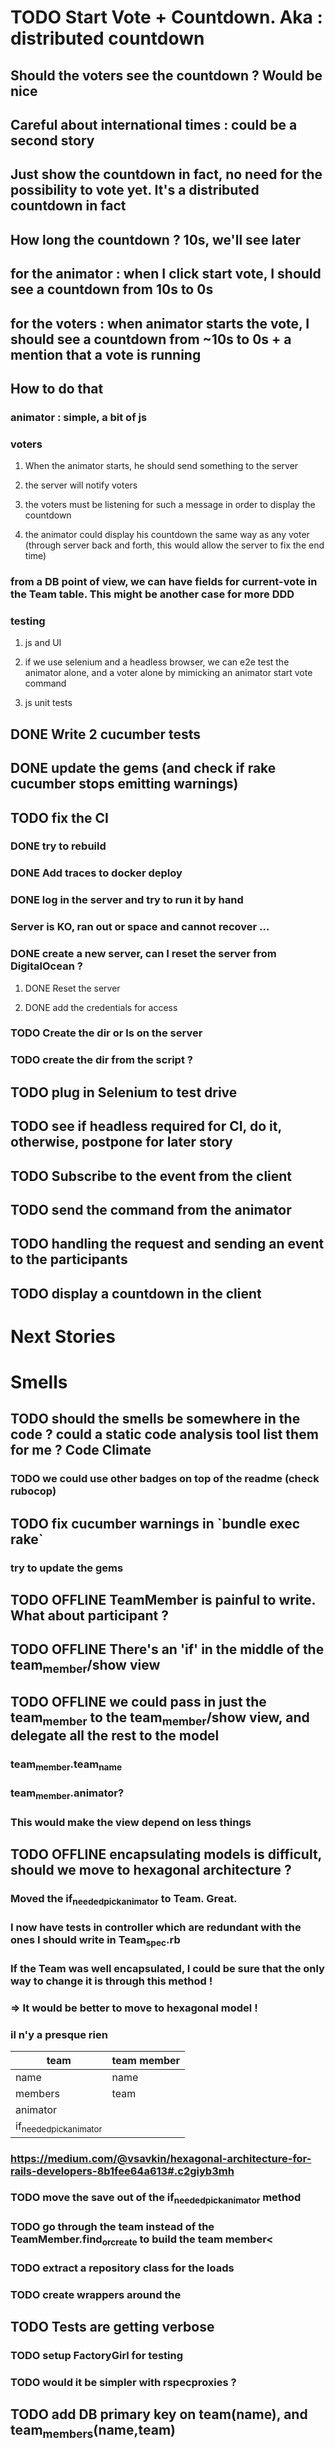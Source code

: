 * TODO Start Vote + Countdown. Aka : distributed countdown
** Should the voters see the countdown ? Would be nice
** Careful about international times : could be a second story
** Just show the countdown in fact, no need for the possibility to vote yet. It's a distributed countdown in fact
** How long the countdown ? 10s, we'll see later
** for the animator : when I click start vote, I should see a countdown from 10s to 0s
** for the voters : when animator starts the vote, I should see a countdown from ~10s to 0s + a mention that a vote is running
** How to do that
*** animator : simple, a bit of js
*** voters
**** When the animator starts, he should send something to the server
**** the server will notify voters
**** the voters must be listening for such a message in order to display the countdown
**** the animator could display his countdown the same way as any voter (through server back and forth, this would allow the server to fix the end time)
*** from a DB point of view, we can have fields for current-vote in the Team table. This might be another case for more DDD
*** testing
**** js and UI
**** if we use selenium and a headless browser, we can e2e test the animator alone, and a voter alone by mimicking an animator start vote command
**** js unit tests
** DONE Write 2 cucumber tests
** DONE update the gems (and check if rake cucumber stops emitting warnings)
** TODO fix the CI
*** DONE try to rebuild
*** DONE Add traces to docker deploy
*** DONE log in the server and try to run it by hand
*** Server is KO, ran out or space and cannot recover ...
*** DONE create a new server, can I reset the server from DigitalOcean ?
**** DONE Reset the server
**** DONE add the credentials for access
*** TODO Create the dir or ls on the server
*** TODO create the dir from the script ?
** TODO plug in Selenium to test drive
** TODO see if headless required for CI, do it, otherwise, postpone for later story
** TODO Subscribe to the event from the client
** TODO send the command from the animator
** TODO handling the request and sending an event to the participants
** TODO display a countdown in the client
* Next Stories
* Smells
** TODO should the smells be somewhere in the code ? could a static code analysis tool list them for me ? Code Climate
*** TODO we could use other badges on top of the readme (check rubocop)
** TODO fix cucumber warnings in `bundle exec rake`
*** try to update the gems
** TODO *OFFLINE* TeamMember is painful to write. What about participant ?
** TODO *OFFLINE* There's an 'if' in the middle of the team_member/show view
** TODO *OFFLINE* we could pass in just the team_member to the team_member/show view, and delegate all the rest to the model
*** team_member.team_name
*** team_member.animator?
*** This would make the view depend on less things
** TODO *OFFLINE* encapsulating models is difficult, should we move to hexagonal architecture ?
*** Moved the if_needed_pick_animator to Team. Great.
*** I now have tests in controller which are redundant with the ones I should write in Team_spec.rb
*** If the Team was well encapsulated, I could be sure that the only way to change it is through this method !
*** => It would be better to move to hexagonal model !
*** il n'y a presque rien
| team                    | team member |
|-------------------------+-------------|
| name                    | name        |
| members                 | team        |
| animator                |             |
| if_needed_pick_animator |             |
*** https://medium.com/@vsavkin/hexagonal-architecture-for-rails-developers-8b1fee64a613#.c2giyb3mh
*** TODO move the save out of the if_needed_pick_animator method
*** TODO go through the team instead of the TeamMember.find_or_create to build the team member<
*** TODO extract a repository class for the loads
*** TODO create wrappers around the
** TODO Tests are getting verbose
*** TODO setup FactoryGirl for testing
*** TODO would it be simpler with rspecproxies ?
** TODO add DB primary key on team(name), and team_members(name,team)
** TODO The optimistic lock is not great, they could still have race conditions when getting out of the role of animator.
*** TODO Have a look at how to emit raw sql in rails (or using this sql ast Sylvain talked about)
** TODO no static code analysis or coverage
*** Add Rubocop and guard-rubocop
** TODO fix `rake cucumber`
* Retrospective
| mad                                | sad                      | glad                                |
|------------------------------------+--------------------------+-------------------------------------|
| battery down in the evening        | really need a new laptop | progressing, v1 end of feb          |
| no internet in the train blocks me | my ci is red !           | interest in my docker/ruby articles |
|                                    |                          | new idea for smells / debt          |
|                                    |                          | place in the train to use my laptop |
** battery out : charge at work, buy a mac
** no internet : keep some straightforward refactorings to do in the train
